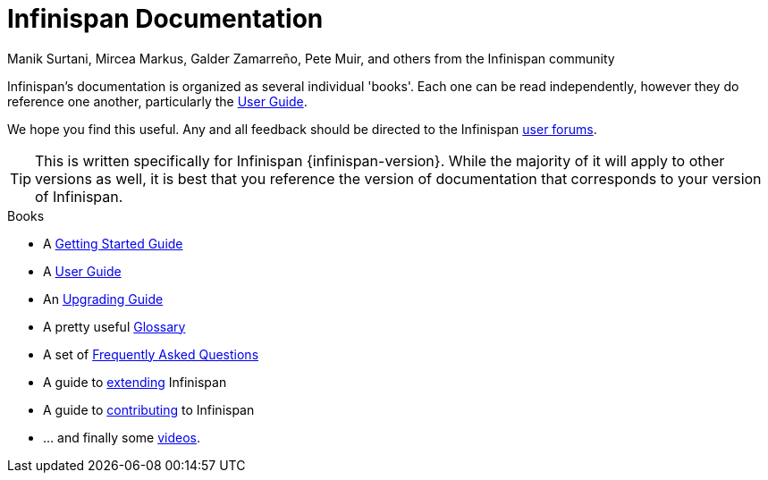 = Infinispan Documentation
Manik Surtani, Mircea Markus, Galder Zamarreño, Pete Muir, and others from the Infinispan community
:toc:
:icons: font

Infinispan's documentation is organized as several individual 'books'.  Each
one can be read independently, however they do reference one another, 
particularly the link:user_guide.html[User Guide].

We hope you find this useful.  Any and all feedback should be directed to the 
Infinispan link:http://www.infinispan.org/forums.html[user forums].

TIP: This is written specifically for Infinispan {infinispan-version}.  While
the majority of it will apply to other versions as well, it is best that you 
reference the version of documentation that corresponds to your version of 
Infinispan.

.Books
 * A link:getting_started.html[Getting Started Guide]
 * A link:user_guide.html[User Guide]
 * An link:upgrading.htmml[Upgrading Guide]
 * A pretty useful link:glossary.html[Glossary]
 * A set of link:faqs.html[Frequently Asked Questions]
 * A guide to link:extending.html[extending] Infinispan
 * A guide to link:contributing.html[contributing] to Infinispan
 * ... and finally some link:videos.html[videos].
